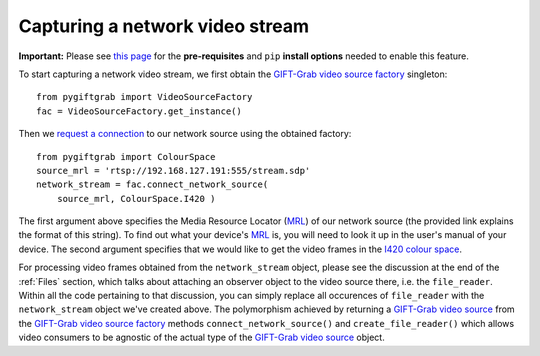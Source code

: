 .. _Network:

Capturing a network video stream
================================

**Important:** Please see `this page`_ for the **pre-requisites** and ``pip`` **install options** needed to enable this feature.

.. _`this page`: https://github.com/gift-surg/GIFT-Grab/blob/master/doc/pypi.md#network-streams

To start capturing a network video stream, we first obtain the `GIFT-Grab video source factory`_ singleton: ::

    from pygiftgrab import VideoSourceFactory
    fac = VideoSourceFactory.get_instance()

.. _`GIFT-Grab video source factory`: https://codedocs.xyz/gift-surg/GIFT-Grab/classgg_1_1_video_source_factory.html

Then we `request a connection`_ to our network source using the obtained factory: ::

    from pygiftgrab import ColourSpace
    source_mrl = 'rtsp://192.168.127.191:555/stream.sdp'
    network_stream = fac.connect_network_source(
        source_mrl, ColourSpace.I420 )

.. _`request a connection`: https://codedocs.xyz/gift-surg/GIFT-Grab/classgg_1_1_video_source_factory.html#a0d39bea6386593ac962e268b7325ce92

The first argument above specifies the Media Resource Locator (MRL_) of our network source (the provided link explains the format of this string).
To find out what your device's MRL_ is, you will need to look it up in the user's manual of your device.
The second argument specifies that we would like to get the video frames in the I420_ `colour space`_.

.. _MRL: https://wiki.videolan.org/Media_resource_locator/
.. _I420: https://wiki.videolan.org/YUV/#YUV_4:2:0_.28I420.2FJ420.2FYV12.29
.. _`colour space`: https://codedocs.xyz/gift-surg/GIFT-Grab/namespacegg.html#a4f52bacf224413c522da5fb3c89dde6b

For processing video frames obtained from the ``network_stream`` object, please see the discussion at the end of the :ref:`Files` section, which talks about attaching an observer object to the video source there, i.e. the ``file_reader``.
Within all the code pertaining to that discussion, you can simply replace all occurences of ``file_reader`` with the ``network_stream`` object we've created above.
The polymorphism achieved by returning a `GIFT-Grab video source`_ from the `GIFT-Grab video source factory`_ methods ``connect_network_source()`` and ``create_file_reader()`` which allows video consumers to be agnostic of the actual type of the `GIFT-Grab video source`_ object.

.. _`GIFT-Grab video source`: https://codedocs.xyz/gift-surg/GIFT-Grab/class_i_video_source.html
